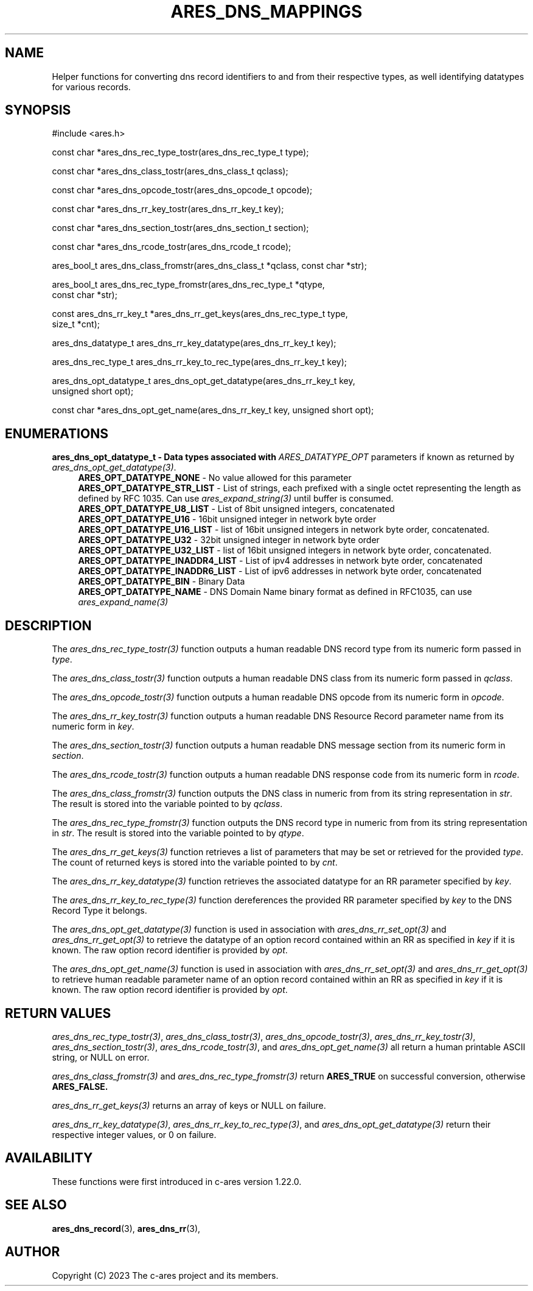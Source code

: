 .\"
.\" SPDX-License-Identifier: MIT
.\"
.TH ARES_DNS_MAPPINGS 3 "12 November 2023"
.SH NAME
Helper functions for converting dns record identifiers to and from their
respective types, as well identifying datatypes for various records.
.SH SYNOPSIS
.nf
#include <ares.h>

const char *ares_dns_rec_type_tostr(ares_dns_rec_type_t type);

const char *ares_dns_class_tostr(ares_dns_class_t qclass);

const char *ares_dns_opcode_tostr(ares_dns_opcode_t opcode);

const char *ares_dns_rr_key_tostr(ares_dns_rr_key_t key);

const char *ares_dns_section_tostr(ares_dns_section_t section);

const char *ares_dns_rcode_tostr(ares_dns_rcode_t rcode);

ares_bool_t ares_dns_class_fromstr(ares_dns_class_t *qclass, const char *str);

ares_bool_t ares_dns_rec_type_fromstr(ares_dns_rec_type_t *qtype,
                                      const char *str);

const ares_dns_rr_key_t *ares_dns_rr_get_keys(ares_dns_rec_type_t type,
                                              size_t *cnt);

ares_dns_datatype_t ares_dns_rr_key_datatype(ares_dns_rr_key_t key);

ares_dns_rec_type_t ares_dns_rr_key_to_rec_type(ares_dns_rr_key_t key);

ares_dns_opt_datatype_t ares_dns_opt_get_datatype(ares_dns_rr_key_t key,
                                                  unsigned short opt);

const char *ares_dns_opt_get_name(ares_dns_rr_key_t key, unsigned short opt);

.fi
.SH ENUMERATIONS
.B ares_dns_opt_datatype_t - Data types associated with \fIARES_DATATYPE_OPT\fP
parameters if known as returned by \fIares_dns_opt_get_datatype(3)\fP.
.RS 4
.B ARES_OPT_DATATYPE_NONE
- No value allowed for this parameter
.br
.B ARES_OPT_DATATYPE_STR_LIST
- List of strings, each prefixed with a single octet representing the length as
defined by RFC 1035. Can use \fIares_expand_string(3)\fP until buffer is consumed.
.br
.B ARES_OPT_DATATYPE_U8_LIST
- List of 8bit unsigned integers, concatenated
.br
.B ARES_OPT_DATATYPE_U16
- 16bit unsigned integer in network byte order
.br
.B ARES_OPT_DATATYPE_U16_LIST
- list of 16bit unsigned integers in network byte order, concatenated.
.br
.B ARES_OPT_DATATYPE_U32
- 32bit unsigned integer in network byte order
.br
.B ARES_OPT_DATATYPE_U32_LIST
- list of 16bit unsigned integers in network byte order, concatenated.
.br
.B ARES_OPT_DATATYPE_INADDR4_LIST
- List of ipv4 addresses in network byte order, concatenated
.br
.B ARES_OPT_DATATYPE_INADDR6_LIST
- List of ipv6 addresses in network byte order, concatenated
.br
.B ARES_OPT_DATATYPE_BIN
- Binary Data
.br
.B ARES_OPT_DATATYPE_NAME
- DNS Domain Name binary format as defined in RFC1035, can use \fIares_expand_name(3)\fP
.br
.RE

.SH DESCRIPTION
The \fIares_dns_rec_type_tostr(3)\fP function outputs a human readable DNS record
type from its numeric form passed in
.IR type .

The \fIares_dns_class_tostr(3)\fP function outputs a human readable DNS class
from its numeric form passed in
.IR qclass .

The \fIares_dns_opcode_tostr(3)\fP function outputs a human readable DNS opcode
from its numeric form in
.IR opcode .

The \fIares_dns_rr_key_tostr(3)\fP function outputs a human readable DNS Resource
Record parameter name from its numeric form in
.IR key .

The \fIares_dns_section_tostr(3)\fP function outputs a human readable DNS
message section from its numeric form in
.IR section .

The \fIares_dns_rcode_tostr(3)\fP function outputs a human readable DNS
response code from its numeric form in
.IR rcode .

The \fIares_dns_class_fromstr(3)\fP function outputs the DNS class in numeric
from from its string representation in
.IR str .
The result is stored into the variable pointed to by
.IR qclass .

The \fIares_dns_rec_type_fromstr(3)\fP function outputs the DNS record type in
numeric from from its string representation in
.IR str .
The result is stored into the variable pointed to by
.IR qtype .

The \fIares_dns_rr_get_keys(3)\fP function retrieves a list of parameters that
may be set or retrieved for the provided
.IR type .
The count of returned keys is stored into the variable pointed to by
.IR cnt .

The \fIares_dns_rr_key_datatype(3)\fP function retrieves the associated datatype
for an RR parameter specified by
.IR key .

The \fIares_dns_rr_key_to_rec_type(3)\fP function dereferences the provided RR
parameter specified by
.IR key
to the DNS Record Type it belongs.

The \fIares_dns_opt_get_datatype(3)\fP function is used in association with
\fIares_dns_rr_set_opt(3)\fP and \fIares_dns_rr_get_opt(3)\fP to retrieve the
datatype of an option record contained within an RR as specified in
.IR key
if it is known.  The raw option record identifier is provided by
.IR opt .

The \fIares_dns_opt_get_name(3)\fP function is used in association with
\fIares_dns_rr_set_opt(3)\fP and \fIares_dns_rr_get_opt(3)\fP to retrieve human
readable parameter name of an option record contained within an RR as specified
in
.IR key
if it is known.  The raw option record identifier is provided by
.IR opt .

.SH RETURN VALUES
\fIares_dns_rec_type_tostr(3)\fP, \fIares_dns_class_tostr(3)\fP,
\fIares_dns_opcode_tostr(3)\fP, \fIares_dns_rr_key_tostr(3)\fP,
\fIares_dns_section_tostr(3)\fP, \fIares_dns_rcode_tostr(3)\fP, and
\fIares_dns_opt_get_name(3)\fP all return a human printable ASCII string, or
NULL on error.

\fIares_dns_class_fromstr(3)\fP and \fIares_dns_rec_type_fromstr(3)\fP return
.B ARES_TRUE
on successful conversion, otherwise
.B ARES_FALSE.

\fIares_dns_rr_get_keys(3)\fP returns an array of keys or NULL on failure.

\fIares_dns_rr_key_datatype(3)\fP, \fIares_dns_rr_key_to_rec_type(3)\fP, and
\fIares_dns_opt_get_datatype(3)\fP return their respective integer values, or
0 on failure.

.SH AVAILABILITY
These functions were first introduced in c-ares version 1.22.0.
.SH SEE ALSO
.BR ares_dns_record (3),
.BR ares_dns_rr (3),
.SH AUTHOR
Copyright (C) 2023 The c-ares project and its members.
